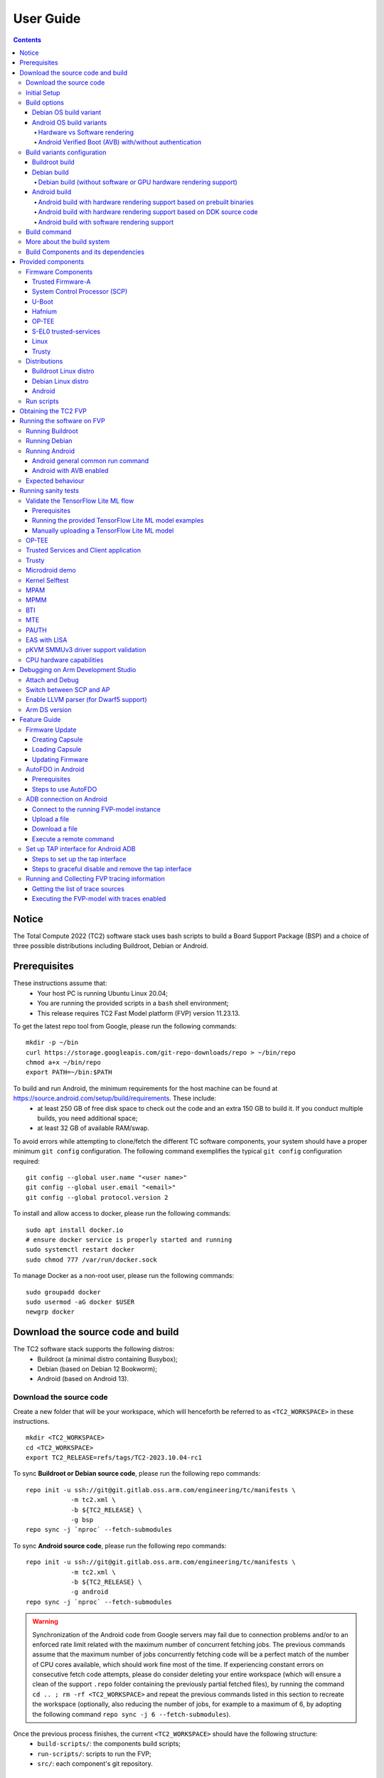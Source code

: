 .. _docs/totalcompute/tc2/user-guide:

User Guide
==========

.. contents::


Notice
------

The Total Compute 2022 (TC2) software stack uses bash scripts to build a Board
Support Package (BSP) and a choice of three possible distributions including Buildroot, Debian or Android.

.. _docs/totalcompute/tc2/user-guide_prerequisites:

Prerequisites
-------------

These instructions assume that:
 * Your host PC is running Ubuntu Linux 20.04;
 * You are running the provided scripts in a ``bash`` shell environment;
 * This release requires TC2 Fast Model platform (FVP) version 11.23.13.

To get the latest repo tool from Google, please run the following commands:
::

    mkdir -p ~/bin
    curl https://storage.googleapis.com/git-repo-downloads/repo > ~/bin/repo
    chmod a+x ~/bin/repo
    export PATH=~/bin:$PATH

To build and run Android, the minimum requirements for the host machine can be found at https://source.android.com/setup/build/requirements. These include:
 * at least 250 GB of free disk space to check out the code and an extra 150 GB to build it. If you conduct multiple builds, you need additional space;
 * at least 32 GB of available RAM/swap.

To avoid errors while attempting to clone/fetch the different TC software components, your system should have a proper minimum ``git config`` configuration. The following command exemplifies the typical ``git config`` configuration required:

::

	git config --global user.name "<user name>"
	git config --global user.email "<email>"
	git config --global protocol.version 2


To install and allow access to docker, please run the following commands:
::

    sudo apt install docker.io
    # ensure docker service is properly started and running
    sudo systemctl restart docker
    sudo chmod 777 /var/run/docker.sock

To manage Docker as a non-root user, please run the following commands:
::

    sudo groupadd docker
    sudo usermod -aG docker $USER
    newgrp docker

Download the source code and build
----------------------------------

The TC2 software stack supports the following distros:
 * Buildroot (a minimal distro containing Busybox);
 * Debian (based on Debian 12 Bookworm);
 * Android (based on Android 13).

Download the source code
########################

Create a new folder that will be your workspace, which will henceforth be referred to as ``<TC2_WORKSPACE>``
in these instructions.
::

    mkdir <TC2_WORKSPACE>
    cd <TC2_WORKSPACE>
    export TC2_RELEASE=refs/tags/TC2-2023.10.04-rc1

To sync **Buildroot or Debian source code**, please run the following repo commands:
::

    repo init -u ssh://git@git.gitlab.oss.arm.com/engineering/tc/manifests \
		-m tc2.xml \
		-b ${TC2_RELEASE} \
		-g bsp
    repo sync -j `nproc` --fetch-submodules


To sync **Android source code**, please run the following repo commands:
::

    repo init -u ssh://git@git.gitlab.oss.arm.com/engineering/tc/manifests \
		-m tc2.xml \
		-b ${TC2_RELEASE} \
		-g android
    repo sync -j `nproc` --fetch-submodules

.. warning::
    Synchronization of the Android code from Google servers may fail due to connection problems and/or to an enforced rate limit related with the maximum number of concurrent fetching jobs. The previous commands assume that the maximum number of jobs concurrently fetching code will be a perfect match of the number of CPU cores available, which should work fine most of the time. If experiencing constant errors on consecutive fetch code attempts, please do consider deleting your entire workspace (which will ensure a clean of the support ``.repo`` folder containing the previously partial fetched files), by running the command ``cd .. ; rm -rf <TC2_WORKSPACE>`` and repeat the previous commands listed in this section to recreate the workspace (optionally, also reducing the number of jobs, for example to a maximum of 6, by adopting the following command ``repo sync -j 6 --fetch-submodules``).

Once the previous process finishes, the current ``<TC2_WORKSPACE>`` should have the following structure:
 * ``build-scripts/``: the components build scripts;
 * ``run-scripts/``: scripts to run the FVP;
 * ``src/``: each component's git repository.

Initial Setup
#############

The setup includes two parts:
 1. setup a docker image;
 2. setup the environment to build TC images.

Setting up a docker image involves pulling the prebuilt docker image from a docker registry. If that fails, it will build a local docker image.

To setup a docker image, patch the components, install the toolchains and build tools, please run the commands mentioned in the following :ref:`Build variants configuration <docs/totalcompute/tc2/user-guide_build_variants_conf>` section, according to the distro and variant of interest.

The various tools will be installed in the ``<TC2_WORKSPACE>/tools/`` directory.


Build options
#############

Debian OS build variant
***********************

Currently, the Debian OS build distro does not support software or hardware rendering. Considering this limitation, this build variant should be only used for development or validation work that does not imply pixel rendering.

Android OS build variants
*************************

.. note::
    Android based stack takes considerable time to build, so start the build and go grab a cup of coffee!

Hardware vs Software rendering
^^^^^^^^^^^^^^^^^^^^^^^^^^^^^^

The Android OS based build distro supports the following variants regarding the use of the GPU rendering:

+--------------+--------------------------------------------------------------------------------+
| TC_GPU value | Description                                                                    |
+==============+================================================================================+
| swr          | Android display with Swiftshader (software rendering)                          |
+--------------+--------------------------------------------------------------------------------+
| hwr          | Mali GPU (hardware rendering based on DDK source code - please see below note) |
+--------------+--------------------------------------------------------------------------------+
| hwr-prebuilt | Mali GPU (hardware rendering based on prebuilt binaries)                       |
+--------------+--------------------------------------------------------------------------------+

.. note::
    GPU DDK source code is available only to licensee partners (please contact support@arm.com).

Android Verified Boot (AVB) with/without authentication
^^^^^^^^^^^^^^^^^^^^^^^^^^^^^^^^^^^^^^^^^^^^^^^^^^^^^^^

The Android images can be built with or without authentication enabled using Android Verified Boot (AVB) through the use of the ``-a`` option.
AVB build is done in userdebug mode and takes a longer time to boot as the images are verified.
This option does not influence the way the system boots, rather it adds an optional sanity check on the prerequisite images.

.. _docs/totalcompute/tc2/user-guide_build_variants_conf:


Build variants configuration
############################

This section provides a quick guide on how to build the different TC build variants using the most common options.

Buildroot build
***************

To build the Buildroot distro, please run the following commands:
::

    export PLATFORM=tc2
    export FILESYSTEM=buildroot
    export TC_TARGET_FLAVOR=fvp
    cd build-scripts
    ./setup.sh


Debian build
************

Currently, the Debian build does not support software or hardware rendering. As such, the ``TC_GPU`` variable value should not be defined. The Debian build can still be a valuable resource when just considering other types of development or validation work, which do not involve pixel rendering.


Debian build (without software or GPU hardware rendering support)
^^^^^^^^^^^^^^^^^^^^^^^^^^^^^^^^^^^^^^^^^^^^^^^^^^^^^^^^^^^^^^^^^

To build the Debian distro, please run the following commands:
::

    export PLATFORM=tc2
    export FILESYSTEM=debian
    export TC_TARGET_FLAVOR=fvp
    cd build-scripts
    ./setup.sh


Android build
*************

To build Android with Android Verified Boot (AVB) enabled, please run the next command to enable the corresponding flag in addition to any of the following Android command variants (please note that this needs to be run before running ``./setup.sh``):
::

    export AVB=true

Android can be built with or without GPU hardware rendering support by setting the ``TC_GPU`` environment variable accordingly, as described in the following command usage examples.

Android build with hardware rendering support based on prebuilt binaries
^^^^^^^^^^^^^^^^^^^^^^^^^^^^^^^^^^^^^^^^^^^^^^^^^^^^^^^^^^^^^^^^^^^^^^^^

To build the Android distro with hardware rendering based on prebuilt binaries, please run the following commands:
::

    export PLATFORM=tc2
    export FILESYSTEM=android-fvp
    export TC_GPU=hwr-prebuilt
    export TC_TARGET_FLAVOR=fvp
    cd build-scripts
    ./setup.sh


Android build with hardware rendering support based on DDK source code
^^^^^^^^^^^^^^^^^^^^^^^^^^^^^^^^^^^^^^^^^^^^^^^^^^^^^^^^^^^^^^^^^^^^^^

To build the Android distro with hardware rendering based on DDK source code, please run the following commands:
::

    export PLATFORM=tc2
    export FILESYSTEM=android-fvp
    export TC_GPU=hwr
    export TC_TARGET_FLAVOR=fvp
    export GPU_DDK_REPO=<PATH TO GPU DDK SOURCE CODE>
    export GPU_DDK_VERSION="releases/r41p0_01eac0"
    export LM_LICENSE_FILE=<LICENSE FILE>
    export ARMLMD_LICENSE_FILE=<LICENSE FILE>
    export ARMCLANG_TOOL=<PATH TO ARMCLANG TOOLCHAIN>
    cd build-scripts
    ./setup.sh

.. note::
    GPU DDK source code is available only to licensee partners (please contact support@arm.com).


Android build with software rendering support
^^^^^^^^^^^^^^^^^^^^^^^^^^^^^^^^^^^^^^^^^^^^^

To build the Android distro with software rendering, please run the following commands:
::

    export PLATFORM=tc2
    export TC_GPU=swr
    export TC_TARGET_FLAVOR=fvp
    export FILESYSTEM=android-fvp
    cd build-scripts
    ./setup.sh

.. warning::
    If building the TC2 software stack for more than one target, please ensure you run a clean build between each different build to avoid setup/building errors (refer to the next section "*More about the build system*" for command usage examples on how to do this).

.. warning::
    If running ``repo sync`` again is needed at some point, then the ``setup.sh`` script also needs to be run again, as ``repo sync`` can discard the patches.

.. note::
    Most builds will be done in parallel using all the available cores by default. To change this number, run ``export PARALLELISM=<number of cores>``


Build command
#############

To build the whole TC2 software stack for any of the supported distros, simply run:
::

    ./run_docker.sh ./build-all.sh build


Once the previous process finishes, the previously defined environment variable ``$FILESYSTEM`` will be automatically used and the current ``<TC2_WORKSPACE>`` should have the following structure:
 * build files are stored in ``<TC2_WORKSPACE>/output/<$FILESYSTEM>/tmp_build/``;
 * final images will be placed in ``<TC2_WORKSPACE>/output/<$FILESYSTEM>/deploy/``.


More about the build system
###########################

The ``build-all.sh`` script will build all the components, but each component has its own script, allowing it to be built, cleaned and deployed separately.
All scripts support the ``build``, ``clean``, ``deploy``, ``patch`` commands. ``build-all.sh`` also supports ``all``, which performs a clean followed by a rebuild of all the stack.

For example, to build, deploy, and clean SCP, run:
::

    ./run_docker.sh ./build-scp.sh build
    ./run_docker.sh ./build-scp.sh deploy
    ./run_docker.sh ./build-scp.sh clean

The platform and filesystem used should be defined as described previously, but they can also be specified as the following example:
::

    ./run_docker.sh ./build-all.sh \
		-p $PLATFORM \
		-f $FILESYSTEM \
		-t $TC_TARGET_FLAVOR \
		-g $TC_GPU build

Build Components and its dependencies
#####################################

A new dependency to a component can be added in the form of ``$component=$dependency`` in the ``dependencies.txt`` file

To build a component and rebuild those components that depend on it, run:
::

    ./run_docker.sh ./$filename build with_reqs

Those options work for all the ``build-*.sh`` scripts.


Provided components
-------------------

Firmware Components
###################

Trusted Firmware-A
******************

Based on `Trusted Firmware-A <https://trustedfirmware-a.readthedocs.io/en/latest/>`__

+--------+------------------------------------------------------------------------------------------------------------+
| Script | <TC2_WORKSPACE>/build-scripts/build-tfa.sh                                                                 |
+--------+------------------------------------------------------------------------------------------------------------+
| Files  | * <TC2_WORKSPACE>/output/<$FILESYSTEM>/deploy/tc2/bl1-tc.bin                                               |
|        | * <TC2_WORKSPACE>/output/<$FILESYSTEM>/deploy/tc2/fip-tc.bin                                               |
+--------+------------------------------------------------------------------------------------------------------------+


System Control Processor (SCP)
******************************

Based on `SCP Firmware <https://github.com/ARM-software/SCP-firmware>`__

+--------+------------------------------------------------------------------------------------------------+
| Script | <TC2_WORKSPACE>/build-scripts/build-scp.sh                                                     |
+--------+------------------------------------------------------------------------------------------------+
| Files  | * <TC2_WORKSPACE>/output/<$FILESYSTEM>/deploy/tc2/scp_ramfw.bin                                |
|        | * <TC2_WORKSPACE>/output/<$FILESYSTEM>/deploy/tc2/scp_romfw.bin                                |
+--------+------------------------------------------------------------------------------------------------+


U-Boot
******

Based on `U-Boot <https://gitlab.denx.de/u-boot/u-boot>`__

+--------+---------------------------------------------------------------------------------------+
| Script | <TC2_WORKSPACE>/build-scripts/build-u-boot.sh                                         |
+--------+---------------------------------------------------------------------------------------+
| Files  | * <TC2_WORKSPACE>/output/<$FILESYSTEM>/deploy/tc2/u-boot.bin                          |
+--------+---------------------------------------------------------------------------------------+


Hafnium
*******

Based on `Hafnium <https://www.trustedfirmware.org/projects/hafnium>`__

+--------+--------------------------------------------------------------------------------------+
| Script | <TC2_WORKSPACE>/build-scripts/build-hafnium.sh                                       |
+--------+--------------------------------------------------------------------------------------+
| Files  | * <TC2_WORKSPACE>/output/<$FILESYSTEM>/deploy/tc2/hafnium.bin                        |
+--------+--------------------------------------------------------------------------------------+


OP-TEE
******

Based on `OP-TEE <https://github.com/OP-TEE/optee_os>`__

+--------+------------------------------------------------------------------------------------------+
| Script | <TC2_WORKSPACE>/build-scripts/build-optee-os.sh                                          |
+--------+------------------------------------------------------------------------------------------+
| Files  | * <TC2_WORKSPACE>/output/<$FILESYSTEM>/tmp_build/tfa_sp/tee-pager_v2.bin                 |
+--------+------------------------------------------------------------------------------------------+


S-EL0 trusted-services
**********************

Based on `Trusted Services <https://www.trustedfirmware.org/projects/trusted-services/>`__

+--------+-----------------------------------------------------------------------------------------------+
| Script | <TC2_WORKSPACE>/build-scripts/build-trusted-services.sh                                       |
+--------+-----------------------------------------------------------------------------------------------+
| Files  | * <TC2_WORKSPACE>/output/<$FILESYSTEM>/tmp_build/tfa_sp/crypto-sp.bin                         |
|        | * <TC2_WORKSPACE>/output/<$FILESYSTEM>/tmp_build/tfa_sp/internal-trusted-storage.bin          |
+--------+-----------------------------------------------------------------------------------------------+

Linux
*****

The component responsible for building a 5.15 version of the Android Common kernel (`ACK <https://android.googlesource.com/kernel/common/>`__).

+--------+-----------------------------------------------------------------------------------------------+
| Script | <TC2_WORKSPACE>/build-scripts/build-linux.sh                                                  |
+--------+-----------------------------------------------------------------------------------------------+
| Files  | * <TC2_WORKSPACE>/output/<$FILESYSTEM>/deploy/tc2/Image                                       |
+--------+-----------------------------------------------------------------------------------------------+

Trusty
******

Based on `Trusty <https://source.android.com/security/trusty>`__

+--------+---------------------------------------------------------------------------+
| Script | <TC2_WORKSPACE>/build-scripts/build-trusty.sh                             |
+--------+---------------------------------------------------------------------------+
| Files  | * <TC2_WORKSPACE>/output/<$FILESYSTEM>/deploy/tc2/lk.bin                  |
+--------+---------------------------------------------------------------------------+

Distributions
#############

Buildroot Linux distro
**********************

The layer is based on the `Buildroot <https://github.com/buildroot/buildroot/>`__ Linux distribution.
The provided distribution is based on BusyBox and built using ``glibc``.

+--------+-------------------------------------------------------------------------------------------------+
| Script | <TC2_WORKSPACE>/build-scripts/build-buildroot.sh                                                |
+--------+-------------------------------------------------------------------------------------------------+
| Files  | * <TC2_WORKSPACE>/output/<$FILESYSTEM>/deploy/tc2/tc-fitImage.bin                               |
+--------+-------------------------------------------------------------------------------------------------+

Debian Linux distro
*******************

+--------+-------------------------------------------------------------------------------------------------+
| Script | <TC2_WORKSPACE>/build-scripts/build-debian.sh                                                   |
+--------+-------------------------------------------------------------------------------------------------+
| Files  | * <TC2_WORKSPACE>/output/<$FILESYSTEM>/deploy/tc2/debian_fs.img                                 |
+--------+-------------------------------------------------------------------------------------------------+

Android
*******

+--------+-------------------------------------------------------------------------+
| Script | <TC2_WORKSPACE>/build-scripts/build-android.sh                          |
+--------+-------------------------------------------------------------------------+
| Files  | * <TC2_WORKSPACE>/output/<$FILESYSTEM>/deploy/tc2/android.img           |
|        | * <TC2_WORKSPACE>/output/<$FILESYSTEM>/deploy/tc2/ramdisk_uboot.img     |
|        | * <TC2_WORKSPACE>/output/<$FILESYSTEM>/deploy/tc2/system.img            |
|        | * <TC2_WORKSPACE>/output/<$FILESYSTEM>/deploy/tc2/userdata.img          |
|        | * <TC2_WORKSPACE>/output/<$FILESYSTEM>/deploy/tc2/boot.img (AVB only)   |
|        | * <TC2_WORKSPACE>/output/<$FILESYSTEM>/deploy/tc2/vbmeta.img (AVB only) |
+--------+-------------------------------------------------------------------------+


Run scripts
###########

Within the ``<TC2_WORKSPACE>/run-scripts/`` there are several convenience functions for testing the software
stack. Usage descriptions for the various scripts are provided in the following sections.


Obtaining the TC2 FVP
---------------------

The TC2 FVP is available to partners to build and run on Linux host environments.

To download the latest publicly available TC2 FVP model, please visit the |arm_ecosystem_fvp_download_link| webpage or contact Arm (support@arm.com).

.. |arm_ecosystem_fvp_download_link| raw:: html

   <a href="https://developer.arm.com/downloads/-/arm-ecosystem-fvps" target="_blank">Arm Ecosystem FVP downloads</a>


Running the software on FVP
---------------------------

A Fixed Virtual Platform (FVP) of the TC2 platform must be available to run the included run scripts.

The run-scripts structure is as follows:

::

    run-scripts
    |--tc2
       |--run_model.sh
       |-- ...

Ensure that all dependencies are met by running the FVP: ``./path/to/FVP_TC2``. You should see
the FVP launch, presenting a graphical interface showing information about the current state of the FVP.

The ``run_model.sh`` script in ``<TC2_WORKSPACE>/run-scripts/tc2`` will launch the FVP, providing
the previously built images as arguments. Run the ``./run_model.sh`` script:

::

    ./run_model.sh
    Incorrect script use, call script as:
    <path_to_run_model.sh> [OPTIONS]
    OPTIONS:
    -m, --model                      path to model
    -d, --distro                     distro version, values supported [buildroot, android-fvp, debian]
    -a, --avb                        [OPTIONAL] avb boot, values supported [true, false], DEFAULT: false
    -t, --tap-interface              [OPTIONAL] enable TAP interface
    -n, --networking                 [OPTIONAL] networking, values supported [user, tap, none]
                                     DEFAULT: tap if tap interface provided, otherwise user
    --	                             [OPTIONAL] After -- pass all further options directly to the model

Running Buildroot
#################

::

    ./run-scripts/tc2/run_model.sh -m <model binary path> -d buildroot

Running Debian
##############

::

    ./run-scripts/tc2/run_model.sh -m <model binary path> -d debian

Running Android
###############

Android general common run command
**********************************

The following command is common to Android builds with AVB disabled, software or any of the hardware rendering variants.
To run any of the mentioned Android variants, please run the following command:
::

    ./run-scripts/tc2/run_model.sh -m <model binary path> -d android-fvp


Android with AVB enabled
************************

To run Android with AVB enabled, please run the following command:
::

    ./run-scripts/tc2/run_model.sh -m <model binary path> -d android-fvp -a true


Expected behaviour
##################

When the script is run, four terminal instances will be launched:
 * ``terminal_uart_ap`` used by the non-secure world components U-boot, Linux Kernel and filesystem (Buildroot/Debian/Android);
 * ``terminal_uart1_ap`` used by the secure world components TF-A, Hafnium, Trusty and OP-TEE;
 * ``terminal_s0`` used for the SCP logs;
 * ``terminal_s1`` used by RSS logs (no output by default).

Once the FVP is running, the hardware Root of Trust will verify AP and SCP
images, initialize various crypto services and then handover execution to the
SCP. SCP will bring the AP out of reset. The AP will start booting from its
ROM and then proceed to boot Trusted Firmware-A, Hafnium,
Secure Partitions (OP-TEE, Trusted Services in Buildroot and Trusty in Android) then
U-Boot, and finally the corresponding Linux Kernel distro.

When booting Buildroot or Debian, the model will boot the Linux kernel and present a login prompt on the ``terminal_uart_ap`` window. Login
using the username ``root`` and the password ``root`` (password is only required for Debian). You may need to hit ``Enter`` for the prompt to appear.

When booting Android, the GUI window ``Fast Models - Total Compute 2 DP0`` shows the Android logo and on boot completion,
the window will show the typical Android home screen.


Running sanity tests
--------------------

This section provides information on some of the suggested sanity tests that can be executed to exercise and validate the TC Software stack functionality, as well as information regarding the expected behaviour and test results.

.. note::
    **The information presented for any of the sanity tests described in this section should NOT be considered as indicative of hardware performance.** These tests and the FVP model are only intended to validate the functional flow and behaviour for each of the features.


Validate the TensorFlow Lite ML flow
####################################

A typical Machine Learning (ML) inference flow can be validated using the TensorFlow Lite's model benchmarking application.

This application can consume any TensorFlow Lite neural network model file and run a user specified number of inferences on it, allowing to benchmark performance for the whole graph and for individual operators.

More information on the Model Benchmark tool can be found `here <https://github.com/tensorflow/tensorflow/blob/v2.13.0/tensorflow/lite/tools/benchmark/README.md>`__.

Prerequisites
*************

For this test, two files will be required:
 * ``benchmark_model`` binary: this file is part of the TC build and is automatically built when targeting Buildroot;
 * ``<any model>.tflite`` model: there is no requirement for a specific model file as long as it is specified in a valid ``.tflite`` format; for the simplicity of just running a sanity test, two models are provided with the build and are automatically integrated into the distro filesystem (being located at ``/opt/arm/ml``).

Running the provided TensorFlow Lite ML model examples
******************************************************

The following command describes how to run the ``benchmark_model`` application to profile the "Mobile Object Localizer" TensorFlow Lite model, which is one of the provided TensorFlow Lite ML model examples.

Although the command arguments are expected to greatly vary according to different use cases and models, this example provides the typical command usage skeleton for most of the models.

More information on the Model Benchmark Tool and command usage examples can be found `here <https://github.com/tensorflow/tensorflow/blob/v2.13.0/tensorflow/lite/tools/benchmark/README.md>`__.

To run the ``benchmark_model`` to profile the "Mobile Object Localizer" model, please follow the following steps:

 * using ``terminal_uart_ap``, login to the device/FVP model running TC and run the following commands:

	::

		# the following command ensures correct path location to load the provided example ML models
		cd /opt/arm/ml
		benchmark_model --graph=mobile_object_localizer_v1.tflite \
			--num_threads=4 --num_runs=1 --min_secs=0.01

The benchmark model application will run profiling the Mobile Object Localizer model and after a few seconds, some statistics and execution info will be presented on the terminal.

.. note::
    This test is specific to Buildroot.

Manually uploading a TensorFlow Lite ML model
*********************************************

There may be situations where the developer wishes to use their own TensorFlow Lite model.

This section describes the steps necessary to manually upload a model to the running TC FVP model and run it.

To the purpose of demonstrating this process, an old MobileNet Graph model version will be taken as example (the model can be downloaded from `here <https://storage.googleapis.com/download.tensorflow.org/models/tflite/mobilenet_v1_224_android_quant_2017_11_08.zip>`__).
To run the ``benchmark_model`` application and profile the "MobileNet Graph" model, please proceed as described:

 * start by downloading and decompressing the MobileNet graph model to your local host machine using the following command:

	::

		# any host path location can be used (as long it has writable permissions)
		mkdir MobileNetGraphTFModel && cd MobileNetGraphTFModel
		wget https://storage.googleapis.com/download.tensorflow.org/models/tflite/mobilenet_v1_224_android_quant_2017_11_08.zip
		unzip mobilenet_v1_224_android_quant_2017_11_08.zip

 * upload the MobileNet Graph model to the TC FVP model using the following command:

	::

		# the following command assumes that the port 8022 is being used as specified in the run_model.sh script
		scp -P 8022 mobilenet_quant_v1_224.tflite root@localhost:/opt/arm/ml/
		# password (if required): root

 * once the model has been uploaded to the remote TC FVP model, the ``benchmark_model`` can be run as described previously in the ``Running the provided TensorFlow Lite ML model examples`` section.

.. _docs/totalcompute/tc2/sanity-tests_optee:


OP-TEE
######

For OP-TEE, the TEE sanity test suite can be run using command ``xtest`` on the ``terminal_uart_ap``.

Please be aware that this test suite will take some time to run all its related tests.

.. note::
    This test is specific to Buildroot only. An example of the expected test result for this test is illustrated in the related :ref:`Total Compute Platform Expected Test Results <docs/totalcompute/tc2/expected-test-results_optee>` document section.

.. _docs/totalcompute/tc2/sanity-tests_ts:


Trusted Services and Client application
#######################################

For Trusted Services, please run the command ``ts-service-test -sg ItsServiceTests -sg PsaCryptoApiTests -sg CryptoServicePackedcTests -sg CryptoServiceProtobufTests -sg CryptoServiceLimitTests -v`` for Service API level tests, and run ``ts-demo`` for the demonstration of the client application.

.. note::
    This test is specific to Buildroot only. An example of the expected test result for this test is illustrated in the related :ref:`Total Compute Platform Expected Results <docs/totalcompute/tc2/expected-test-results_ts>` document section.

.. _docs/totalcompute/tc2/sanity-tests_trusty:


Trusty
######

On the Android distribution, Trusty provides a Trusted Execution Environment (TEE).
The functionality of Trusty IPC can be tested using the command ``tipc-test -t ta2ta-ipc`` with root privilege
(once Android boots to prompt, run ``su 0`` for root access).

.. note::
    This test is specific to Android only. An example of the expected test result for this test is illustrated in the :ref:`Total Compute Platform Expected Test Results <docs/totalcompute/tc2/expected-test-results_trusty>` document section.

.. _docs/totalcompute/tc2/sanity-tests_microdroid:


Microdroid demo
###############

On the Android distribution, Virtualization service provides support to run Microdroid based pVM (Protected VM).
For running a demo Microdroid, boot TC FVP with Android distribution. Once the Android is completely up, please run the following commands:

::

    export ANDROID_PRODUCT_OUT=<TC2_WORKSPACE>/src/android/out/target/product/tc_fvp/
    ./run-scripts/tc2/run_microdroid_demo.sh

.. note::
    This test is specific to Android only. An example of the expected test result for this test is illustrated in the related :ref:`Total Compute Platform Expected Test Results <docs/totalcompute/tc2/expected-test-results_microdroid>` document section.

.. _docs/totalcompute/tc2/sanity-tests_kselftest:


Kernel Selftest
###############

Tests are located at ``/usr/bin/selftest`` on the device.

To run all the tests in one go, use ``./run_kselftest.sh`` script. Tests can also be run individually.
::

    ./run_kselftest.sh --summary

.. warning::
    KSM driver is not a part of the TC2 kernel. Hence, one of the MTE Kselftests will fail for the ``check_ksm_options`` test.

.. note::
    This test is specific to Buildroot only. An example of the expected test result for this test is illustrated in the related :ref:`Total Compute Platform Expected Test Results <docs/totalcompute/tc2/expected-test-results_kernel>` document section.

.. _docs/totalcompute/tc2/sanity-tests_mpam:


MPAM
####

The hardware and the software requirements required for the MPAM feature can be verified by running the command ``testing_mpam.sh`` on ``terminal_uart_ap`` (this script is located inside the ``/bin`` folder, which is part of the default ``$PATH`` environment variable, allowing this command to be executed from any location in the device filesystem).

.. note::
    This test is specific to Buildroot only. An example of the expected test result for this test is illustrated in the related :ref:`Total Compute Platform Expected Test Results <docs/totalcompute/tc2/expected-test-results_mpam>` document section.

.. _docs/totalcompute/tc2/sanity-tests_mpmm:


MPMM
####

.. note::
    The following two tests require to execute the FVP-model enforcing the additional load of the ``ScalableVectorExtension.so`` plugin (which is provided and part of your FVP bundle). The following command demonstrates the typical command skeleton required to execute the fvp-model in this situation:

    ::

        ./run-scripts/tc2/run_model.sh -m <fvp-model binary path> -d buildroot \
			-- \
			--plugin <fvp-model plugin path/ScalableVectorExtension.so>

The functionality of the MPMM module in the SCP firmware can be leveraged to:
 * set the proper gear for each core based on the workload. This functionality can be verified by checking the ``INFO`` level SCP logs while executing the ``vector_workload`` test application on the ``terminal_uart_ap`` window as follows:

  ::

		vector_workload

 * enforce the maximum clock frequency for a group of cores of the same type, based on the current gear set for each core in that group. This functionality can be exercised by running the provided shell script ``test_mpmm.sh`` which will run ``vector_workload`` on the different cores. This test ensures that the maximum clock frequency for a group of cores of the same type does not exceed the values set in Perf Constraint Lookup Table (PCT) of the MPMM module in the SCP firmware.

  To run this test, please run the following command in the ``terminal_uart_ap`` window:
  ::

		test_mpmm.sh fvp

.. note::
    These tests are specific to Buildroot only. An example of the expected test result for the second test is illustrated in the related :ref:`Total Compute Platform Expected Test Results <docs/totalcompute/tc2/expected-test-results_mpmm>` document section.

.. _docs/totalcompute/tc2/sanity-tests_bti:


BTI
###

On the ``terminal_uart_ap`` run:
::

    cd /data/nativetest64/bti-unit-tests/
    ./bti-unit-tests

.. note::
    This test is specific to Android builds. An example of the expected test result for this test is illustrated in the related :ref:`Total Compute Platform Expected Test Results <docs/totalcompute/tc2/expected-test-results_bti>` document section.

.. _docs/totalcompute/tc2/sanity-tests_mte:


MTE
###

On the ``terminal_uart_ap`` run:
::

    su
    cd /data/nativetest64/mte-unit-tests/
    ./mte-unit-tests

.. note::
    This test is specific to Android builds. An example of the expected test result for this test is illustrated in the related :ref:`Total Compute Platform Expected Test Results <docs/totalcompute/tc2/expected-test-results_mte>` document section.

.. _docs/totalcompute/tc2/sanity-tests_pauth:


PAUTH
#####

On the ``terminal_uart_ap`` run:
::

    su
    cd /data/nativetest64/pauth-unit-tests/
    ./pauth-unit-tests

.. note::
    This test is specific to Android builds. An example of the expected test result for this test is illustrated in the related :ref:`Total Compute Platform Expected Test Results <docs/totalcompute/tc2/expected-test-results_pauth>` document section.

.. _docs/totalcompute/tc2/sanity-tests_lisa:


EAS with LISA
#############

This test requires Lisa to be installed. Please refer to the `LISA documentation <https://lisa-linux-integrated-system-analysis.readthedocs.io/en/master/setup.html#installation>`_ to get more information about the requirements, dependencies and installation process of LISA on your system.

To setup Lisa, please run the following commands:
::

    git clone --depth=1 --branch=v3.1.0 https://github.com/ARM-software/lisa.git
    cd lisa
    sudo ./install_base.sh --install-all

The following commands should be run each time LISA is run:
::

    source init_env
    export TC_WORKSPACE=<TC2_WORKSPACE>
    export FILESYSTEM=buildroot


For FVP with buildroot, boot the FVP model to buildroot as you normally would, making sure user networking is enabled:
::

    exekall run lisa.tests.scheduler.eas_behaviour --conf <path to target_conf_linux.yml>


The following excerpt illustrates the contents of the ``target_conf_buildroot.yml`` file:
::

    target-conf:
      kind: linux
      name: tc
      host: localhost
      port: 8022
      username: root
      password: ""
      strict-host-check: false

      kernel:
        src: ${TC_WORKSPACE}/output/${FILESYSTEM}/tmp_build/linux

        modules:
          make-variables:
            CC: clang
          build-env: alpine

      wait-boot:
        enable: false

      devlib:
        file-xfer: scp
        max-async: 1


.. note::
    This test is specific to Buildroot only. An example of the expected test result for this test is illustrated in the related :ref:`Total Compute Platform Expected Test Results <docs/totalcompute/tc2/expected-test-results_eas>` document section.


pKVM SMMUv3 driver support validation
#####################################

The SMMUv3 driver support can be validated by checking the bootlog messages or by running the following presented command. This section describes and educates what output to expect for both situations where the driver is loaded and enabled, or when it fails or is disabled.

On the ``terminal_uart_ap`` run:
::

    realpath /sys/bus/platform/devices/3f000000.smmu_700/driver


When the **pKVM driver is loaded and enabled with success**, the previous command should report an output similar to the following one:
::

    $ realpath /sys/bus/platform/devices/3f000000.smmu_700/driver
    /sys/bus/platform/drivers/kvm-arm-smmu-v3

If the **pKVM driver fails to load or is disabled**, the previous command should report an output similar to the following one:
::

    $ realpath /sys/bus/platform/devices/3f000000.smmu_700/driver
    /sys/bus/platform/drivers/arm-smmu-v3

More information about the pKVM driver loading, initialisation phase and it being used by a device driver can be checked during the bootlog messages or by running the command ``dmesg``, which should contain entries similar to the following:
::

    (...)
    [    0.035500][    T1] iommu: Default domain type: Translated
    [    0.035506][    T1] iommu: DMA domain TLB invalidation policy: strict mode
    (...)
    [    0.073258][    T1] kvm [1]: IPA Size Limit: 40 bits
    [    0.091014][    T1] kvm-arm-smmu-v3 3f000000.smmu_700: ias 40-bit, oas 40-bit (features 0x0000dfef)
    [    0.091426][    T1] kvm-arm-smmu-v3 3f000000.smmu_700: allocated 65536 entries for cmdq
    [    0.091435][    T1] kvm-arm-smmu-v3 3f000000.smmu_700: 2-level strtab only covers 23/32 bits of SID
    [    0.092569][    T9] Freeing initrd memory: 1328K
    [    0.096695][    T1] kvm [1]: GICv4 support disabled
    [    0.096702][    T1] kvm [1]: GICv3: no GICV resource entry
    [    0.096709][    T1] kvm [1]: disabling GICv2 emulation
    [    0.096731][    T1] kvm [1]: GIC system register CPU interface enabled
    [    0.096788][    T1] kvm [1]: vgic interrupt IRQ9
    [    0.096861][    T1] kvm [1]: Protected nVHE mode initialized successfully
    (...)
    [    0.151372][    T7] komeda 2cc00000.display: Adding to iommu group 0
    (...)
    [   34.986406][    T7] mali 2d000000.gpu: Adding to iommu group 1
    (...)

Considering the previous output excerpt, the last line confirms that the system is using pKVM instead of the classic KVM driver.

.. note::
    This test is applicable to all TC build distro variants.


.. _docs/totalcompute/tc2/sanity-tests_cpuFeatures:


CPU hardware capabilities
#########################

The Buildroot build variant provides a script that allows to validate the advertisement for the ``FEAT_AFP``, ``FEAT_ECV`` and ``FEAT_WFxT`` CPU hardware capabilities.

On the ``terminal_uart_ap`` run:
::

    test_feats_arch.sh

.. note::
    This test is specific to Buildroot only. An example of the expected test result for this test is illustrated in the related :ref:`Total Compute Platform Expected Test Results <docs/totalcompute/tc2/expected-test-results_cpu_feat>` document section.


Debugging on Arm Development Studio
-----------------------------------

This section describes the steps to debug the TC software stack using `Arm Development Studio <https://developer.arm.com/Tools%20and%20Software/Arm%20Development%20Studio>`_.


Attach and Debug
################

#. Build the target with debug enabled (the file ``<TC2_WORKSPACE>/build-scripts/config`` can be configured to enable debug);
#. Run the distro as described in the section ``Running the software on FVP`` with the extra parameters ``-- -I`` to attach to the debugger. The full command should look like the following:

	::

	./run-scripts/tc2/run_model.sh -m <model binary path> -d <distro> -- -I

#. Select the target ``Arm FVP -> TC2 -> Bare Metal Debug -> Hayesx4/Hunterx3/HunterELP SMP``
#. After connection, use options in debug control console (highlighted in the below diagram) or the keyboard shortcuts to ``step``, ``run`` or ``halt``.
#. To add debug symbols, right click on target -> ``Debug configurations`` and under ``files`` tab add path to ``elf`` files.
#. Debug options such as ``break points``, ``variable watch``, ``memory view`` and so on can be used.

.. figure:: Debug_control_console.png

.. note::
    This configuration requires Arm DS version 2023.a or later. The names of the cores shown are based on codenames instead of product names.
    The mapping for the actual names follows the below described convention:

	+-------------+--------------+
	| Codename    | Product name |
	+=============+==============+
	| Hayes       | Cortex A520  |
	+-------------+--------------+
	| Hunter      | Cortex A720  |
	+-------------+--------------+
	| Hunter ELP  | Cortex X4    |
	+-------------+--------------+


Switch between SCP and AP
#########################

#. Right click on target and select ``Debug Configurations``;
#. Under ``Connection``, select ``Cortex-M3`` for SCP or any of the remaining targets to attach to a specific AP (please refer to the previous note regarding the matching between the used codenames and actual product names);
#. Press the ``Debug`` button to confirm and start your debug session.

.. figure:: switch_cores.png


Enable LLVM parser (for Dwarf5 support)
#######################################

To enable LLVM parser (with Dwarf5 support), please follow the next steps:

#. Select ``Window->Preferences->Arm DS->Debugger->Dwarf Parser``;
#. Tick the ``Use LLVM DWARF parser`` option;
#. Click the ``Apply and Close`` button.

.. figure:: enable_llvm.png


Arm DS version
##############

The previous steps apply to the following Arm DS Platinum version/build:

.. figure:: arm_ds_version.png

.. note::
    Arm DS Platinum is only available to licensee partners. Please contact Arm to have access (support@arm.com).


Feature Guide
-------------

Firmware Update
###############
Currently, the firmware update functionality is only supported with the buildroot distro.


Creating Capsule
****************

Firmware Update in the total compute platform uses the capsule update mechanism. Hence, the Firmware Image Package (FIP) binary
has to be converted to a capsule. This can be done with ``GenerateCapsule`` which is present in ``BaseTools/BinWrappers/PosixLike``
of the `edk2 project <https://github.com/tianocore/edk2>`__.

To generate the capsule from the fip binary, run the following command:
::

    ./GenerateCapsule -e -o efi_capsule \
		--fw-version 1 \
		--lsv 0 \
		--guid 0d5c011f-0776-5b38-8e81-36fbdf6743e2 \
		--update-image-index 0 \
		--verbose fip-tc.bin

Command argument's explanation:
 * ``fip-tc.bin`` is the input fip file that has the firmware binaries of the total compute platform;
 * ``efi_capsule`` is the name of capsule to be generated;
 * ``0d5c011f-0776-5b38-8e81-36fbdf6743e2`` is the image type UUID for the FIP image.

Loading Capsule
***************

The capsule generated using the above steps has to be loaded into memory during the execution of the model by providing the below FVP arguments:


::

    --data board.dram=<location of capsule>/efi_capsule@0x2000000


This will load the capsule to be updated at address ``0x82000000``.

The final command to run the model for buildroot should look like the following:

::

    ./run-scripts/tc2/run_model.sh -m <model binary path> -d buildroot \
		-- \
		--data board.dram=<location of capsule>/efi_capsule@0x2000000


Updating Firmware
*****************

During the normal boot of the platform, stop at the U-Boot prompt and execute the following command:

::

    TOTAL_COMPUTE# efidebug capsule update -v 0x82000000

This will update the firmware. After it is completed, reboot the platform using the FVP GUI.


AutoFDO in Android
##################
Feedback Directed Optimization (FDO), also known as Profile Guided Optimization (PGO), uses the profile of a program's execution to guide the optimizations performed by the compiler.

More information about the AutoFDO process in ARM can be found `here <https://github.com/Linaro/OpenCSD/blob/master/decoder/tests/auto-fdo/autofdo.md>`__.

Prerequisites
*************

To make use of this feature, the following two requisites should be observed:

* the application must be compiled to include sufficient debug information to map instructions back to source lines. For ``clang``/``llvm``, this translates into adding the ``-fdebug-info-for-profiling`` and ``-gline-tables-only`` compiler options;

* ``simpleperf`` will identify the active program or library using the build identifier stored in the elf file. This requires the use of the following compiler flag ``-Wl,--build-id=sha1`` to be added during link time.

The following example demonstrates how to compile a sample C program named ``program.c`` using ``clang`` and observing these two prerequisites:

::

	clang --fdebug-info-for-profiling -gline-tables-only -Wl,--build-id=sha1 program.c -o program

Steps to use AutoFDO
********************

The following steps describe how to upload the resulting ``program`` binary object to the fvp-model, how to generate and convert the execution trace into source level profiles, and how to download and reuse that to optimize the next compiler builds:

#. connect to the fvp-model running instance;

	Please refer to the :ref:`ADB - Connect to the running FVP-model instance <docs/totalcompute/tc2/user-guide_adb-connect>` section for more info how to do this.

#. upload the previous resulting ``program`` binary object to the remote ``/usr/bin`` path location;

	Please refer to the :ref:`ADB - Upload a file <docs/totalcompute/tc2/user-guide_adb-upload>` section for more info how to do this.

#. using the ``terminal_uart_ap`` window, navigate into ``/storage/self`` path location and elevate your privilege level to ``root`` (required and crucial for next steps). This can be achieved by running the following commands on the specified terminal window:

	::

		cd /storage/self
		su

#. record the execution trace of the program;

	The ``simpleperf`` application in Android is used to record the execution trace of the application. This trace will be captured by collecting the ``cs_etm`` event from ``simpleperf`` and will be stored in a ``perf.data`` file.

	The following command demonstrates how to make use of the ``simpleperf`` application to record the execution trace of the ``program`` application (this command is intended to be run on the fvp-model via the ``terminal_uart_ap`` window):

	::

		simpleperf record -e cs-etm program

	More info on the ``simpleperf`` tool can be found `here <https://developer.android.com/ndk/guides/simpleperf>`__.

#. convert the execution trace to instruction samples with branch histories;

	The execution trace can be converted to an instruction profile using the ``simpleperf`` application. The following ``simpleperf inject`` command will decode the execution trace and generate branch histories in text format accepted by AutoFDO (this command is intended to be run on the fvp-model via the ``terminal_uart_ap`` window):

	::

		simpleperf inject -i perf.data -o inj.data --output autofdo --binary program

#. convert the instruction samples to source level profiles;

	The `AutoFDO <https://github.com/google/autofdo>`__ tool is used to convert the instruction profiles to source profiles for the ``GCC`` and ``clang``/``llvm`` compilers.

	This requires to pull the instruction profile (generated in the previous step and saved as ``inj.data`` file), from the model to the host machine using the ``adb`` command (please refer to the :ref:`ADB - Download a file <docs/totalcompute/tc2/user-guide_adb-download>` section for more info how to do this).

	The instruction samples produced by ``simpleperf inject`` will be passed to the AutoFDO tool to generate source level profiles for the compiler. The following line demonstrates the usage command for ``clang``/``llvm`` (this command is intended to be run on the host machine):

	::

		create_llvm_prof -binary=program -profile=inj.data -out=program.llvmprof

#. use the source level profile with the compiler;

	The profile produced by the above steps can now be provided to the compiler to optimize the next build of the ``program`` application. For ``clang``, use the ``-fprofile-sample-use`` compiler option as follows (this command is intended to be run on the host machine):

	::

		clang -O2 -fprofile-sample-use=program.llvmprof -o program program.c

.. _docs/totalcompute/tc2/user-guide_adb:

ADB connection on Android
#########################

This section applies to Android distros and describes the steps required to use ADB protocol to perform the following actions (always considering a remote running FVP-model Android instance):
 * connect to a running fvp-model instance;
 * upload a file;
 * download a file;
 * execute a command via ADB shell.

.. _docs/totalcompute/tc2/user-guide_adb-connect:

Connect to the running FVP-model instance
*****************************************

#. run the fvp-model and wait for the instance to fully boot up (this may take a considerable amount of time depending on the distro under test and the host hardware specification);
#. once the Android distro boot completes (and the ``Fast Models - Total Compute 2 DP0`` window shows the complete Android home screen), run the following commands on a new host terminal session to connect to the fvp-model running instance via the ``adb`` protocol:

  ::

	adb connect 127.0.0.1:5555
	adb devices

  The following excerpt capture demonstrates the execution and expected output from the previous commands:

  ::

	# adb connect 127.0.0.1:5555
	* daemon not running; starting now at tcp:5037
	* daemon started successfully
	connected to 127.0.0.1:5555
	# adb devices
	List of devices attached
	127.0.0.1:5555	offline

.. note::
    If the previous command fails to connect, please wait a few more minutes and retry. Due to the indeterministic services boot flow nature, this may circumvent situations where the fvp-model Android instance takes a bit longer to start all the required services and correctly allow communications to happen.

.. warning::
    If running more than one FVP-model on the same host, each instance will get a different ADB port assigned. The assigned ADB port is mentioned during the FVP-model start up phase. Please ensure you are using the correct assigned/mentioned ADB port and adapt the commands mentioned in this entire section as needed (i.e. replacing default port ``5555`` or ``<fvp adb port>`` mentions with the correct port being used).

.. _docs/totalcompute/tc2/user-guide_adb-upload:

Upload a file
*************
#. connect or ensure that an ADB connection to the fvp-model is established;
#. run the following command to upload a local file to the remote fvp-model Android running instance:

  ::

	adb -s <fvp adb port> push <local host location for original file> <remote absolute path location to save file>

.. note::
    It may happen that the ADB connection is lost between the connection moment and the moment that the previous command is run. If that happens, please repeat the connection step and the previous command.

.. _docs/totalcompute/tc2/user-guide_adb-download:

Download a file
***************
#. connect or ensure that an ADB connection to the fvp-model is established;
#. run the following command to download a remote file to your local host system:

  ::

	adb -s <fvp adb port> pull <remote absolute path location for original file> <local host location where to save file>

.. note::
    It may happen that the ADB connection is lost between the connection moment and the moment that the previous command is run. If that happens, please repeat the connection step and the previous command.

.. _docs/totalcompute/tc2/user-guide_adb-shell:

Execute a remote command
************************

  ::

	adb -s <fvp adb port> shell <command>

Example:

  ::

	adb -s <fvp adb port> shell ls -la

.. note::
    It may happen that the ADB connection is lost between the connection moment and the moment that the previous command is run. If that happens, please repeat the connection step and the previous command.


Set up TAP interface for Android ADB
####################################

This section applies to Android and details the steps required to set up the tap interface on the host for model networking for ADB.

The following method relies on ``libvirt`` handling the network bridge. This solution provides a safer approach in which, in cases where a bad configuration is used, the primary network interface should continue operational.


Steps to set up the tap interface
*********************************

To set up the tap interface, please follow the next steps (unless otherwise mentioned, all commands are intended to be run on the host system):

#. install ``libvirt`` on your development host system:

    ::

	sudo apt-get update && sudo apt-get install libvirt-daemon-system libvirt-clients

    The host system should now list a new interface with a name similar to ``virbr0`` and an IP address of ``192.168.122.1``.
    This can be verified by running the command ``ifconfig -a`` (or alternatively ``ip a s`` for newer distributions) which will produce an output similar to the following:

    ::

	$ ifconfig -a
	virbr0: flags=4099<UP,BROADCAST,MULTICAST>  mtu 1500
        inet 192.168.122.1  netmask 255.255.255.0  broadcast 192.168.122.255
        ether XX:XX:XX:XX:XX:XX  txqueuelen 1000  (Ethernet)
        RX packets 0  bytes 0 (0.0 B)
        RX errors 0  dropped 0  overruns 0  frame 0
        TX packets 0  bytes 0 (0.0 B)
        TX errors 0  dropped 0 overruns 0  carrier 0  collisions 0

	virbr0-nic: flags=4098<BROADCAST,MULTICAST>  mtu 1500
        ether XX:XX:XX:XX:XX:XX  txqueuelen 1000  (Ethernet)
        RX packets 0  bytes 0 (0.0 B)
        RX errors 0  dropped 0  overruns 0  frame 0
        TX packets 0  bytes 0 (0.0 B)
        TX errors 0  dropped 0 overruns 0  carrier 0  collisions 0
	$


#. create the ``tap0`` interface:

    ::

	sudo ip tuntap add dev tap0 mode tap user $(whoami)
	sudo ifconfig tap0 0.0.0.0 promisc up
	sudo brctl addif virbr0 tap0

#. download and install the Android SDK from `here <https://developer.android.com/studio>`__ or, alternatively, install the ``adb`` tool package as follows:

    ::

	sudo apt-get install adb

#. run the FVP model providing the additional parameter ``-t "tap0"`` to enable the tap interface:

    ::

	./run-scripts/tc2/run_model.sh -m <model binary path> -d android-fvp -t "tap0"


    Before proceeding, please allow Android FVP model to fully boot and the Android home screen display to be visible on the ``Fast Models - Total Compute 2 DP0`` window.

    .. note::
	Running and booting the Android FVP model will take considerable time, potentially taking easily 2-3+ hours depending on your host system hardware specification. Please grab a coffee and relax.

#. once the Android FVP model boots, the Android instance should get an IP address similar to ``192.168.122.62``, as illustrated in the next figure:

	.. figure:: tap_interface_ip_addr.png
		:alt: Android FVP-model IP address configuration

#. validate the connection between the host ``tap0`` interface and the Android FVP model by running the following command **on the fvp-model** via the ``terminal_uart_ap`` window:

    ::

	ping 192.168.122.1


    Alternatively, it is also possible to validate if the fvp-model can reach a valid internet gateway by pinging, for instance, the IP address ``8.8.8.8`` instead.

#. at this stage, you should also be able to establish an ADB connection and upload/download files as described in section :ref:`ADB connection on Android <docs/totalcompute/tc2/user-guide_adb>`.

Steps to graceful disable and remove the tap interface
******************************************************

To revert the configuration of your host system (removing the ``tap0`` interface), please follow the next steps:

#. remove the ``tap0`` from the bridge configuration:

    ::

	sudo brctl delif virbr0 tap0

#. disable the bridge interface:

    ::

	sudo ip link set virbr0 down

#. remove the bridge interface:

    ::

	sudo brctl delbr virbr0

#. remove the ``libvirt`` package:

    ::

	sudo apt-get remove libvirt-daemon-system libvirt-clients


.. _docs/totalcompute/tc2/user-guide_fvp_traces:

Running and Collecting FVP tracing information
##############################################

This section describes how to run the FVP-model, enabling the output of trace information for debug and troubleshooting purposes.
To illustrate proper trace output information that can be obtained at different stages, the following command examples will use the SMMU-700 block component. However, any of the commands mentioned, can be extended or adapted easily for any other component.

.. note::
    This functionality requires to execute the FVP-model enforcing the additional load of the ``GenericTrace.so`` or ``ListTraceSources.so`` plugins (which are provided and part of your FVP bundle).

Getting the list of trace sources
*********************************

To get the list of trace sources available on the FVP-model, please run the following command:

    ::

	<fvp-model binary path>/FVP_TC2 \
		--plugin <fvp-model plugin path/ListTraceSources.so> \
		>& /tmp/trace-sources-fvp-tc2.txt

This will start the model and use the ``ListTraceSources.so`` plugin to dump the list to a file. Please note that the file size can easily extend to tens of megabytes, as the list is quite extensive.

The following excerpt illustrates the output information related with the example component SMMU-700:

    ::

	Component (1439) providing trace: TC2.css.smmu (MMU_700, 11.23.13)
	=============================================================================
	Component is of type "MMU_700"
	Version is "11.23.13"
	#Sources: 299

	Source ArchMsg.Error.error (These messages are about activity occurring on the SMMU that is considered an error.
	Messages will only come out here if parameter all_error_messages_through_trace is true.

	DISPLAY %{output})
		Field output type:MTI_STRING size:0 max_size:120 (The stream output)

	Source ArchMsg.Error.fetch_from_memory_type_not_supporting_httu (A descriptor fetch from an HTTU-enabled translation regime to an unsupported
	memory type was made.  Whilst the fetch itself may succeed, if an update to
	the descriptor was attempted then it would fail.)

Executing the FVP-model with traces enabled
*******************************************

To execute the FVP-model with trace information enabled, please run the following command:

    ::

	./run-scripts/tc2/run_model.sh -m <model binary path> -d <distro> \
		-- \
		--plugin <fvp-model plugin path/GenericTrace.so> \
		-C 'TRACE.GenericTrace.trace-sources="TC2.css.smmu.*"' \
		-C TRACE.GenericTrace.flush=true

Multiple trace sources can be requested by separating the trace-sources strings with commas.
By default, the trace information will be displayed to the standard output (e.g. display), which due to its verbosity may not be always the ideal solution. For such situations, it is suggested to redirect and capture the trace information into a file, which can be achieved by running the following command:

    ::

	./run-scripts/tc2/run_model.sh -m <model binary path> -d <distro> \
		-- \
		--plugin <fvp-model plugin path/GenericTrace.so> \
		-C 'TRACE.GenericTrace.trace-sources="TC2.css.smmu.*"' \
		-C TRACE.GenericTrace.flush=true \
		>& /tmp/trace-fvp-tc2.txt


The following output excerpt illustrates an example of the trace information captured for the DPU (``streamid=0x00000100``) and GPU (``streamid=0x00000200``):

    ::

	(...)
	start_ptw_read: trans_id=0x000000000000020f streamid=0x00000100 substreamid=0xffffffff ttb_grain_stage_and_level=0x00000201 pa_address=0x0000008083fdc018 input_address=0x00000000ffe00000 ssd_ns=ssd_ns ns=bus-ns desckind=el2_or_st2_aarch64 inner_cache=rawaWB outer_cache=rawaWB aprot=DNP adomain=ish mpam_pmg_and_partid=0x00000000 ssd=ns pas=ns mecid=0xffffffff
	verbose_commentary: output="Performing a Table Walk read as:-"
	verbose_commentary: output="    trans_id:527-st2-final-l1-aa64-ttb0-vmid:0-ns-sid:256"
	verbose_commentary: output="to ns-0x0000008083fdc018-PND-u0x53000009-m0xffffffff-ish-osh-rawaC-rawaC of size 8B"
	verbose_commentary: output="Table Walk finished:-"
	verbose_commentary: output="    trans_id:527-st2-final-l1-aa64-ttb0-vmid:0-ns-sid:256"
	verbose_commentary: output="got:-"
	verbose_commentary: output="    0x0000008083fdc018: 0x0000008085c31003"
	ptw_read: trans_id=0x000000000000020f streamid=0x00000100 substreamid=0xffffffff ttb_grain_stage_and_level=0x00000201 pa_address=0x0000008083fdc018 input_address=0x00000000ffe00000 ssd_ns=ssd_ns ns=bus-ns desckind=el2_or_st2_aarch64 inner_cache=rawaWB outer_cache=rawaWB aprot=DNP adomain=ish abort=ok data=0x0000008085c31003 ssd=ns pas=ns mecid=0xffffffff
	ptw_read_st2_table_descriptor: trans_id=0x000000000000020f streamid=0x00000100 substreamid=0xffffffff ttb_grain_stage_and_level=0x00000201 pa_address=0x0000008083fdc018 input_address=0x00000000ffe00000 ssd_ns=ssd_ns ns=bus-ns desckind=el2_or_st2_aarch64 APTable=aptable_no_effect XNTable=N PXNTable=N TableAddress=0x0000008085c31000 ssd=ns pas=ns mecid=0xffffffff
	(...)
	start_ptw_read: trans_id=0x000000000000033b streamid=0x00000200 substreamid=0xffffffff ttb_grain_stage_and_level=0x00000201 pa_address=0x00000080872a7010 input_address=0x00000080844db000 ssd_ns=ssd_ns ns=bus-ns desckind=el2_or_st2_aarch64 inner_cache=rawaWB outer_cache=rawaWB aprot=DNP adomain=ish mpam_pmg_and_partid=0x00000000 ssd=ns pas=ns mecid=0xffffffff
	verbose_commentary: output="Performing a Table Walk read as:-"
	verbose_commentary: output="    trans_id:827-st2-final-l1-aa64-ttb0-vmid:1-ns-sid:512"
	verbose_commentary: output="to ns-0x00000080872a7010-PND-u0x53000109-m0xffffffff-ish-osh-rawaC-rawaC of size 8B"
	verbose_commentary: output="Table Walk finished:-"
	verbose_commentary: output="    trans_id:827-st2-final-l1-aa64-ttb0-vmid:1-ns-sid:512"
	verbose_commentary: output="got:-"
	verbose_commentary: output="    0x00000080872a7010: 0x000000808a52d003"
	ptw_read: trans_id=0x000000000000033b streamid=0x00000200 substreamid=0xffffffff ttb_grain_stage_and_level=0x00000201 pa_address=0x00000080872a7010 input_address=0x00000080844db000 ssd_ns=ssd_ns ns=bus-ns desckind=el2_or_st2_aarch64 inner_cache=rawaWB outer_cache=rawaWB aprot=DNP adomain=ish abort=ok data=0x000000808a52d003 ssd=ns pas=ns mecid=0xffffffff
	ptw_read_st2_table_descriptor: trans_id=0x000000000000033b streamid=0x00000200 substreamid=0xffffffff ttb_grain_stage_and_level=0x00000201 pa_address=0x00000080872a7010 input_address=0x00000080844db000 ssd_ns=ssd_ns ns=bus-ns desckind=el2_or_st2_aarch64 APTable=aptable_no_effect XNTable=N PXNTable=N TableAddress=0x000000808a52d000 ssd=ns pas=ns mecid=0xffffffff
	(...)


--------------

*Copyright (c) 2022-2023, Arm Limited. All rights reserved.*
